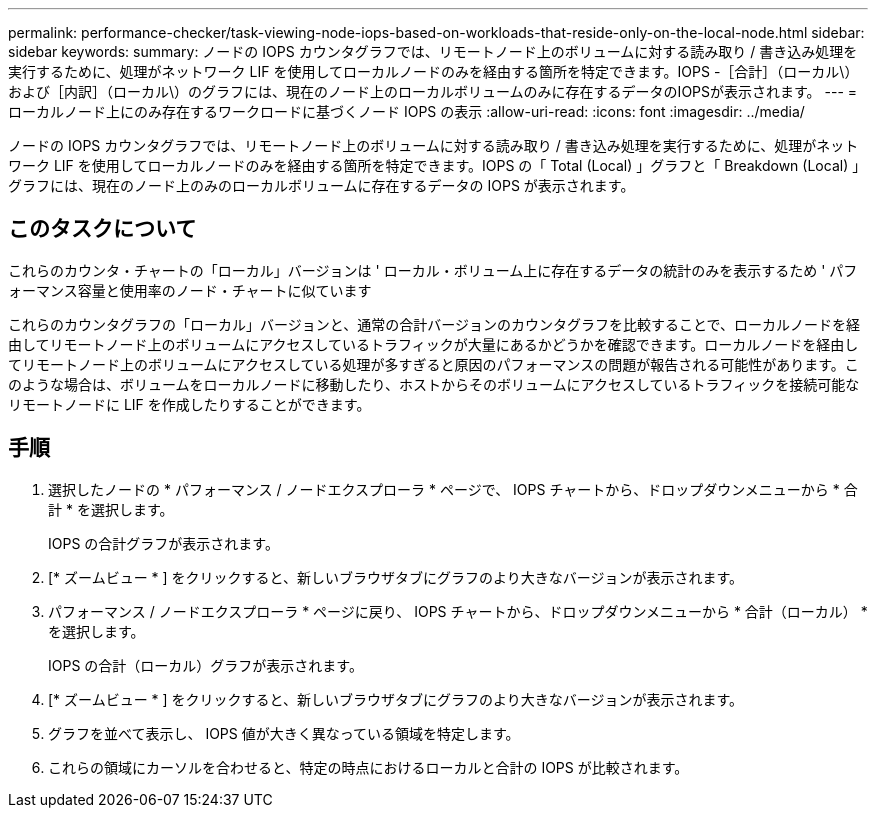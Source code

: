---
permalink: performance-checker/task-viewing-node-iops-based-on-workloads-that-reside-only-on-the-local-node.html 
sidebar: sidebar 
keywords:  
summary: ノードの IOPS カウンタグラフでは、リモートノード上のボリュームに対する読み取り / 書き込み処理を実行するために、処理がネットワーク LIF を使用してローカルノードのみを経由する箇所を特定できます。IOPS -［合計］（ローカル\）および［内訳］（ローカル\）のグラフには、現在のノード上のローカルボリュームのみに存在するデータのIOPSが表示されます。 
---
= ローカルノード上にのみ存在するワークロードに基づくノード IOPS の表示
:allow-uri-read: 
:icons: font
:imagesdir: ../media/


[role="lead"]
ノードの IOPS カウンタグラフでは、リモートノード上のボリュームに対する読み取り / 書き込み処理を実行するために、処理がネットワーク LIF を使用してローカルノードのみを経由する箇所を特定できます。IOPS の「 Total (Local) 」グラフと「 Breakdown (Local) 」グラフには、現在のノード上のみのローカルボリュームに存在するデータの IOPS が表示されます。



== このタスクについて

これらのカウンタ・チャートの「ローカル」バージョンは ' ローカル・ボリューム上に存在するデータの統計のみを表示するため ' パフォーマンス容量と使用率のノード・チャートに似ています

これらのカウンタグラフの「ローカル」バージョンと、通常の合計バージョンのカウンタグラフを比較することで、ローカルノードを経由してリモートノード上のボリュームにアクセスしているトラフィックが大量にあるかどうかを確認できます。ローカルノードを経由してリモートノード上のボリュームにアクセスしている処理が多すぎると原因のパフォーマンスの問題が報告される可能性があります。このような場合は、ボリュームをローカルノードに移動したり、ホストからそのボリュームにアクセスしているトラフィックを接続可能なリモートノードに LIF を作成したりすることができます。



== 手順

. 選択したノードの * パフォーマンス / ノードエクスプローラ * ページで、 IOPS チャートから、ドロップダウンメニューから * 合計 * を選択します。
+
IOPS の合計グラフが表示されます。

. [* ズームビュー * ] をクリックすると、新しいブラウザタブにグラフのより大きなバージョンが表示されます。
. パフォーマンス / ノードエクスプローラ * ページに戻り、 IOPS チャートから、ドロップダウンメニューから * 合計（ローカル） * を選択します。
+
IOPS の合計（ローカル）グラフが表示されます。

. [* ズームビュー * ] をクリックすると、新しいブラウザタブにグラフのより大きなバージョンが表示されます。
. グラフを並べて表示し、 IOPS 値が大きく異なっている領域を特定します。
. これらの領域にカーソルを合わせると、特定の時点におけるローカルと合計の IOPS が比較されます。


